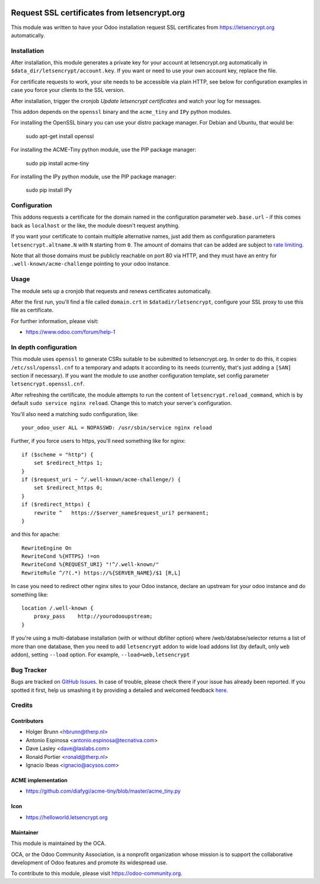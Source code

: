 .. image:: https://img.shields.io/badge/licence-AGPL--3-blue.svg
   :target: http://www.gnu.org/licenses/agpl-3.0-standalone.html
   :alt: License: AGPL-3

=============================================
Request SSL certificates from letsencrypt.org
=============================================

This module was written to have your Odoo installation request SSL certificates
from https://letsencrypt.org automatically.

Installation
============

After installation, this module generates a private key for your account at
letsencrypt.org automatically in ``$data_dir/letsencrypt/account.key``. If you
want or need to use your own account key, replace the file.

For certificate requests to work, your site needs to be accessible via plain
HTTP, see below for configuration examples in case you force your clients to
the SSL version.

After installation, trigger the cronjob `Update letsencrypt certificates` and
watch your log for messages.

This addon depends on the ``openssl`` binary and the ``acme_tiny`` and ``IPy``
python modules.

For installing the OpenSSL binary you can use your distro package manager.
For Debian and Ubuntu, that would be:

    sudo apt-get install openssl

For installing the ACME-Tiny python module, use the PIP package manager:

    sudo pip install acme-tiny

For installing the IPy python module, use the PIP package manager:

    sudo pip install IPy


Configuration
=============

This addons requests a certificate for the domain named in the configuration
parameter ``web.base.url`` - if this comes back as ``localhost`` or the like,
the module doesn't request anything.

If you want your certificate to contain multiple alternative names, just add
them as configuration parameters ``letsencrypt.altname.N`` with ``N`` starting
from ``0``. The amount of domains that can be added are subject to `rate
limiting <https://community.letsencrypt.org/t/rate-limits-for-lets-encrypt/6769>`_.

Note that all those domains must be publicly reachable on port 80 via HTTP, and
they must have an entry for ``.well-known/acme-challenge`` pointing to your odoo
instance.

Usage
=====

The module sets up a cronjob that requests and renews certificates automatically.

After the first run, you'll find a file called ``domain.crt`` in
``$datadir/letsencrypt``, configure your SSL proxy to use this file as certificate.

.. image:: https://odoo-community.org/website/image/ir.attachment/5784_f2813bd/datas
    :alt: Try me on Runbot
    :target: https://runbot.odoo-community.org/runbot/149/8.0

For further information, please visit:

* https://www.odoo.com/forum/help-1

In depth configuration
======================

This module uses ``openssl`` to generate CSRs suitable to be submitted to
letsencrypt.org. In order to do this, it copies ``/etc/ssl/openssl.cnf`` to a
temporary and adapts it according to its needs (currently, that's just adding a
``[SAN]`` section if necessary). If you want the module to use another configuration
template, set config parameter ``letsencrypt.openssl.cnf``.

After refreshing the certificate, the module attempts to run the content of
``letsencrypt.reload_command``, which is by default ``sudo service nginx reload``.
Change this to match your server's configuration.

You'll also need a matching sudo configuration, like::

    your_odoo_user ALL = NOPASSWD: /usr/sbin/service nginx reload

Further, if you force users to https, you'll need something like for nginx::

    if ($scheme = "http") {
        set $redirect_https 1;
    }
    if ($request_uri ~ ^/.well-known/acme-challenge/) {
        set $redirect_https 0;
    }
    if ($redirect_https) {
        rewrite ^   https://$server_name$request_uri? permanent;
    }

and this for apache::

    RewriteEngine On
    RewriteCond %{HTTPS} !=on
    RewriteCond %{REQUEST_URI} "!^/.well-known/"
    RewriteRule ^/?(.*) https://%{SERVER_NAME}/$1 [R,L]

In case you need to redirect other nginx sites to your Odoo instance, declare
an upstream for your odoo instance and do something like::

    location /.well-known {
        proxy_pass    http://yourodooupstream;
    }

If you're using a multi-database installation (with or without dbfilter option)
where /web/databse/selector returns a list of more than one database, then
you need to add ``letsencrypt`` addon to wide load addons list
(by default, only ``web`` addon), setting ``--load`` option.
For example, ``--load=web,letsencrypt``


Bug Tracker
===========

Bugs are tracked on `GitHub Issues <https://github.com/OCA/server-tools/issues>`_.
In case of trouble, please check there if your issue has already been reported.
If you spotted it first, help us smashing it by providing a detailed and welcomed feedback
`here <https://github.com/OCA/server-tools/issues/new?body=module:%20letsencrypt%0Aversion:%209.0%0A%0A**Steps%20to%20reproduce**%0A-%20...%0A%0A**Current%20behavior**%0A%0A**Expected%20behavior**>`_.

Credits
=======

Contributors
------------

* Holger Brunn <hbrunn@therp.nl>
* Antonio Espinosa <antonio.espinosa@tecnativa.com>
* Dave Lasley <dave@laslabs.com>
* Ronald Portier <ronald@therp.nl>
* Ignacio Ibeas <ignacio@acysos.com>

ACME implementation
-------------------

* https://github.com/diafygi/acme-tiny/blob/master/acme_tiny.py

Icon
----

* https://helloworld.letsencrypt.org

Maintainer
----------

.. image:: https://odoo-community.org/logo.png
   :alt: Odoo Community Association
   :target: https://odoo-community.org

This module is maintained by the OCA.

OCA, or the Odoo Community Association, is a nonprofit organization whose
mission is to support the collaborative development of Odoo features and
promote its widespread use.

To contribute to this module, please visit https://odoo-community.org.
